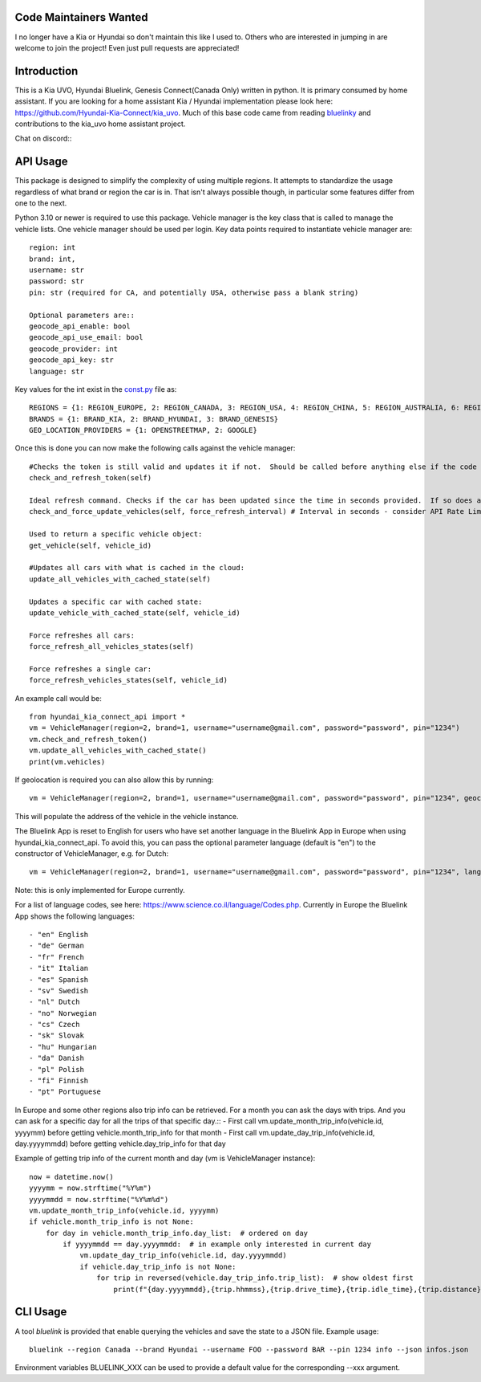 Code Maintainers Wanted
=======================

I no longer have a Kia or Hyundai so don't maintain this like I used to.  Others who are interested in jumping in are welcome to join the project!   Even just pull requests are appreciated!

Introduction
============

This is a Kia UVO, Hyundai Bluelink, Genesis Connect(Canada Only) written in python.  It is primary consumed by home assistant.  If you are looking for a home assistant Kia / Hyundai implementation please look here: https://github.com/Hyundai-Kia-Connect/kia_uvo.  Much of this base code came from reading `bluelinky <https://github.com/Hacksore/bluelinky>`_ and contributions to the kia_uvo home assistant project.

Chat on discord:: |Discord|

.. |Discord| image:: https://img.shields.io/discord/652755205041029120
   :target: https://discord.gg/HwnG8sY
   :alt: Discord

API Usage
=========

This package is designed to simplify the complexity of using multiple regions.  It attempts to standardize the usage regardless of what brand or region the car is in.  That isn't always possible though, in particular some features differ from one to the next.

Python 3.10 or newer is required to use this package. Vehicle manager is the key class that is called to manage the vehicle lists.  One vehicle manager should be used per login. Key data points required to instantiate vehicle manager are::

    region: int
    brand: int,
    username: str
    password: str
    pin: str (required for CA, and potentially USA, otherwise pass a blank string)

    Optional parameters are::
    geocode_api_enable: bool
    geocode_api_use_email: bool
    geocode_provider: int
    geocode_api_key: str
    language: str

Key values for the int exist in the `const.py <https://github.com/Hyundai-Kia-Connect/hyundai_kia_connect_api/blob/master/hyundai_kia_connect_api/const.py>`_ file as::

    REGIONS = {1: REGION_EUROPE, 2: REGION_CANADA, 3: REGION_USA, 4: REGION_CHINA, 5: REGION_AUSTRALIA, 6: REGION_NZ}
    BRANDS = {1: BRAND_KIA, 2: BRAND_HYUNDAI, 3: BRAND_GENESIS}
    GEO_LOCATION_PROVIDERS = {1: OPENSTREETMAP, 2: GOOGLE}


Once this is done you can now make the following calls against the vehicle manager::

 #Checks the token is still valid and updates it if not.  Should be called before anything else if the code has been running for any length of time.
 check_and_refresh_token(self)

 Ideal refresh command. Checks if the car has been updated since the time in seconds provided.  If so does a cached update. If not force calls the car.
 check_and_force_update_vehicles(self, force_refresh_interval) # Interval in seconds - consider API Rate Limits https://github.com/Hacksore/bluelinky/wiki/API-Rate-Limits

 Used to return a specific vehicle object:
 get_vehicle(self, vehicle_id)

 #Updates all cars with what is cached in the cloud:
 update_all_vehicles_with_cached_state(self)

 Updates a specific car with cached state:
 update_vehicle_with_cached_state(self, vehicle_id)

 Force refreshes all cars:
 force_refresh_all_vehicles_states(self)

 Force refreshes a single car:
 force_refresh_vehicles_states(self, vehicle_id)

An example call would be::

    from hyundai_kia_connect_api import *
    vm = VehicleManager(region=2, brand=1, username="username@gmail.com", password="password", pin="1234")
    vm.check_and_refresh_token()
    vm.update_all_vehicles_with_cached_state()
    print(vm.vehicles)

If geolocation is required you can also allow this by running::

    vm = VehicleManager(region=2, brand=1, username="username@gmail.com", password="password", pin="1234", geocode_api_enable=True, geocode_api_use_email=True)

This will populate the address of the vehicle in the vehicle instance.

The Bluelink App is reset to English for users who have set another language in the Bluelink App in Europe when using hyundai_kia_connect_api.
To avoid this, you can pass the optional parameter language (default is "en") to the constructor of VehicleManager, e.g. for Dutch::

    vm = VehicleManager(region=2, brand=1, username="username@gmail.com", password="password", pin="1234", language="nl")

Note: this is only implemented for Europe currently.

For a list of language codes, see here: https://www.science.co.il/language/Codes.php. Currently in Europe the Bluelink App shows the following languages::

- "en" English
- "de" German
- "fr" French
- "it" Italian
- "es" Spanish
- "sv" Swedish
- "nl" Dutch
- "no" Norwegian
- "cs" Czech
- "sk" Slovak
- "hu" Hungarian
- "da" Danish
- "pl" Polish
- "fi" Finnish
- "pt" Portuguese


In Europe and some other regions also trip info can be retrieved. For a month you can ask the days with trips. And you can ask for a specific day for all the trips of that specific day.::
- First call vm.update_month_trip_info(vehicle.id, yyyymm) before getting vehicle.month_trip_info for that month
- First call vm.update_day_trip_info(vehicle.id, day.yyyymmdd) before getting vehicle.day_trip_info for that day

Example of getting trip info of the current month and day (vm is VehicleManager instance)::

    now = datetime.now()
    yyyymm = now.strftime("%Y%m")
    yyyymmdd = now.strftime("%Y%m%d")
    vm.update_month_trip_info(vehicle.id, yyyymm)
    if vehicle.month_trip_info is not None:
        for day in vehicle.month_trip_info.day_list:  # ordered on day
            if yyyymmdd == day.yyyymmdd:  # in example only interested in current day
                vm.update_day_trip_info(vehicle.id, day.yyyymmdd)
                if vehicle.day_trip_info is not None:
                    for trip in reversed(vehicle.day_trip_info.trip_list):  # show oldest first
                        print(f"{day.yyyymmdd},{trip.hhmmss},{trip.drive_time},{trip.idle_time},{trip.distance},{trip.avg_speed},{trip.max_speed}")


CLI Usage
=========

A tool `bluelink` is provided that enable querying the vehicles and save the
state to a JSON file. Example usage:

::

    bluelink --region Canada --brand Hyundai --username FOO --password BAR --pin 1234 info --json infos.json

Environment variables BLUELINK_XXX can be used to provide a default value for
the corresponding --xxx argument.
